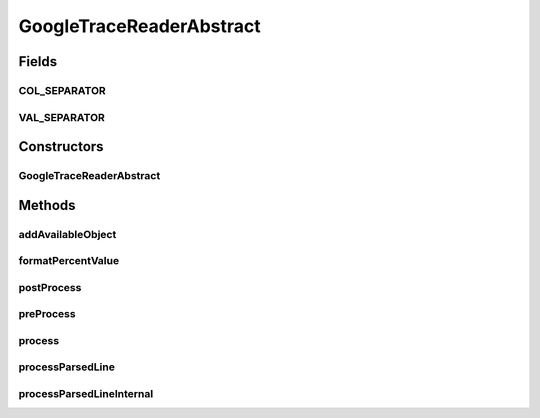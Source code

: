 .. java:import:: org.cloudbus.cloudsim.util TraceReaderAbstract

.. java:import:: org.cloudsimplus.traces TraceReaderBase

.. java:import:: java.io InputStream

.. java:import:: java.util HashSet

.. java:import:: java.util Objects

.. java:import:: java.util Set

GoogleTraceReaderAbstract
=========================

.. java:package:: org.cloudsimplus.traces.google
   :noindex:

.. java:type:: abstract class GoogleTraceReaderAbstract<T> extends TraceReaderBase

   An abstract class for creating \ `Google Cluster Trace <https://github.com/google/cluster-data/blob/master/ClusterData2011_2.md>`_\  readers.

   Check important details at \ :java:ref:`TraceReaderAbstract`\ .

   :author: Manoel Campos da Silva Filho
   :param <T>: the type of objects that will be created for each line read from the trace file

Fields
------
COL_SEPARATOR
^^^^^^^^^^^^^

.. java:field:: static final String COL_SEPARATOR
   :outertype: GoogleTraceReaderAbstract

VAL_SEPARATOR
^^^^^^^^^^^^^

.. java:field:: static final String VAL_SEPARATOR
   :outertype: GoogleTraceReaderAbstract

Constructors
------------
GoogleTraceReaderAbstract
^^^^^^^^^^^^^^^^^^^^^^^^^

.. java:constructor::  GoogleTraceReaderAbstract(String filePath, InputStream reader)
   :outertype: GoogleTraceReaderAbstract

Methods
-------
addAvailableObject
^^^^^^^^^^^^^^^^^^

.. java:method:: final boolean addAvailableObject(T object)
   :outertype: GoogleTraceReaderAbstract

   Adds an object T to the list of available objects.

   :param object: the object T to add
   :return: true if the object was added, false otherwise

   **See also:** :java:ref:`.availableObjects`

formatPercentValue
^^^^^^^^^^^^^^^^^^

.. java:method::  String formatPercentValue(double percent)
   :outertype: GoogleTraceReaderAbstract

postProcess
^^^^^^^^^^^

.. java:method:: protected abstract void postProcess()
   :outertype: GoogleTraceReaderAbstract

   Executes any post-process after the trace file was totally parsed.

preProcess
^^^^^^^^^^

.. java:method:: protected abstract void preProcess()
   :outertype: GoogleTraceReaderAbstract

   Executes any pre-process before starting to read the trace file, such as checking if required attributes were set.

process
^^^^^^^

.. java:method:: public Set<T> process()
   :outertype: GoogleTraceReaderAbstract

   Process the \ :java:ref:`trace file <getFilePath()>`\  creating a Set of objects described in the file.

   It returns the Set of created objects that were available at timestamp 0 inside the trace file.

   :return: the Set of created objects that were available at timestamp 0 inside the trace file.

processParsedLine
^^^^^^^^^^^^^^^^^

.. java:method:: final boolean processParsedLine(String[] parsedLineArray)
   :outertype: GoogleTraceReaderAbstract

   Process the parsed line according to the event type.

   :param parsedLineArray: an array containing the field values from the last parsed trace line.
   :return: true if the parsed line was processed, false otherwise

processParsedLineInternal
^^^^^^^^^^^^^^^^^^^^^^^^^

.. java:method:: protected abstract boolean processParsedLineInternal()
   :outertype: GoogleTraceReaderAbstract

   Process the last parsed trace line.

   :return: true if the parsed line was processed, false otherwise

   **See also:** :java:ref:`.processParsedLine(String[])`, :java:ref:`.getLastParsedLineArray()`

